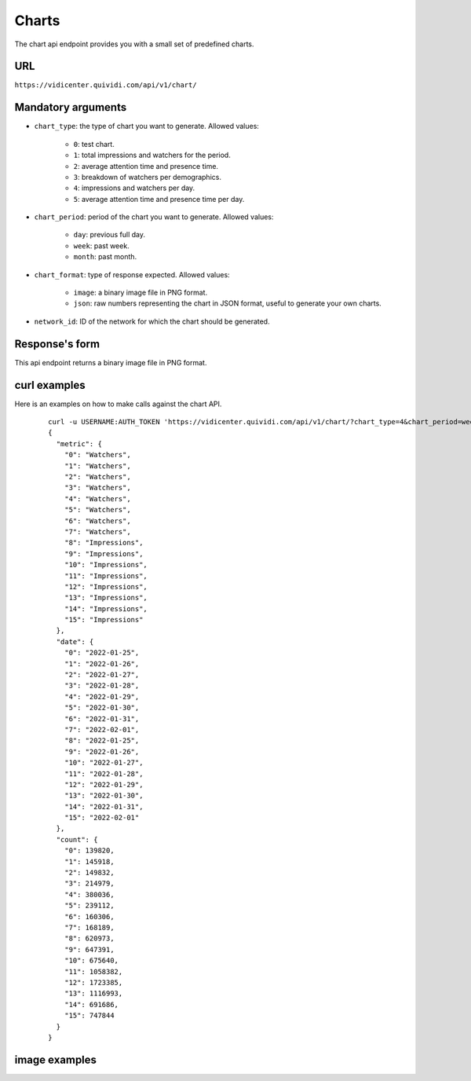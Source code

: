 .. _chart:


Charts
======

The chart api endpoint provides you with a small set of predefined charts.


URL
---

``https://vidicenter.quividi.com/api/v1/chart/``

Mandatory arguments
-------------------

* ``chart_type``: the type of chart you want to generate. Allowed values:

    * ``0``: test chart.
    * ``1``: total impressions and watchers for the period.
    * ``2``: average attention time and presence time.
    * ``3``: breakdown of watchers per demographics.
    * ``4``: impressions and watchers per day.
    * ``5``: average attention time and presence time per day.

* ``chart_period``: period of the chart you want to generate. Allowed values:

    * ``day``: previous full day.
    * ``week``: past week.
    * ``month``: past month.

* ``chart_format``: type of response expected. Allowed values:

    * ``image``: a binary image file in PNG format.
    * ``json``: raw numbers representing the chart in JSON format, useful to generate your own charts.

* ``network_id``: ID of the network for which the chart should be generated.


Response's form
---------------

This api endpoint returns a binary image file in PNG format.


curl examples
-------------

Here is an examples on how to make calls against the chart API.

 ::

    curl -u USERNAME:AUTH_TOKEN 'https://vidicenter.quividi.com/api/v1/chart/?chart_type=4&chart_period=week&chart_format=json&network_id=123'
    {
      "metric": {
        "0": "Watchers",
        "1": "Watchers",
        "2": "Watchers",
        "3": "Watchers",
        "4": "Watchers",
        "5": "Watchers",
        "6": "Watchers",
        "7": "Watchers",
        "8": "Impressions",
        "9": "Impressions",
        "10": "Impressions",
        "11": "Impressions",
        "12": "Impressions",
        "13": "Impressions",
        "14": "Impressions",
        "15": "Impressions"
      },
      "date": {
        "0": "2022-01-25",
        "1": "2022-01-26",
        "2": "2022-01-27",
        "3": "2022-01-28",
        "4": "2022-01-29",
        "5": "2022-01-30",
        "6": "2022-01-31",
        "7": "2022-02-01",
        "8": "2022-01-25",
        "9": "2022-01-26",
        "10": "2022-01-27",
        "11": "2022-01-28",
        "12": "2022-01-29",
        "13": "2022-01-30",
        "14": "2022-01-31",
        "15": "2022-02-01"
      },
      "count": {
        "0": 139820,
        "1": 145918,
        "2": 149832,
        "3": 214979,
        "4": 380036,
        "5": 239112,
        "6": 160306,
        "7": 168189,
        "8": 620973,
        "9": 647391,
        "10": 675640,
        "11": 1058382,
        "12": 1723385,
        "13": 1116993,
        "14": 691686,
        "15": 747844
      }
    }


image examples
--------------

.. image:: images/chart_01.png
.. image:: images/chart_02.png
.. image:: images/chart_03.png
.. image:: images/chart_04.png
.. image:: images/chart_05.png
.. image:: images/chart_08.png
